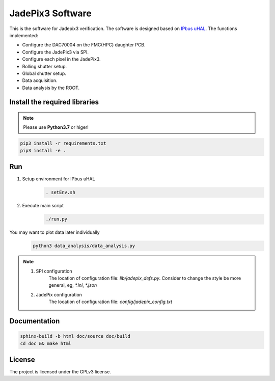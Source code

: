 JadePix3 Software
=================

.. image:: https://readthedocs.org/projects/jadepix3-software/badge/?version=latest
    :target: https://jadepix3-software.readthedocs.io/en/latest/?badge=latest
    :alt: Documentation Status

This is the software for Jadepix3 verification. The software is designed based on `IPbus uHAL <https://ipbus.web.cern.ch/>`_.
The functions implemented:

- Configure the DAC70004 on the FMC(HPC) daughter PCB.
- Configure the JadePix3 via SPI.
- Configure each pixel in the JadePix3.
- Rolling shutter setup.
- Global shutter setup.
- Data acquisition.
- Data analysis by the ROOT.


Install the required libraries
------------------------------

.. note:: Please use **Python3.7** or higer!
.. code-block:: shell

    pip3 install -r requirements.txt
    pip3 install -e .

Run
---

1. Setup environment for IPbus uHAL
    .. code-block:: shell

        . setEnv.sh

2. Execute main script
    .. code-block:: shell

        ./run.py

You may want to plot data later individually
    .. code-block:: shell

        python3 data_analysis/data_analysis.py

.. note::
    1. SPI configuration
        The location of configuration file: *lib/jadepix_defs.py*. Consider to change the style be more general, eg, *\*.ini*, *\*.json*

    2. JadePix configuration
        The location of configuration file: *config/jadepix_config.txt*

Documentation
-------------

.. code-block:: shell

    sphinx-build -b html doc/source doc/build
    cd doc && make html

License
-------

The project is licensed under the GPLv3 license.